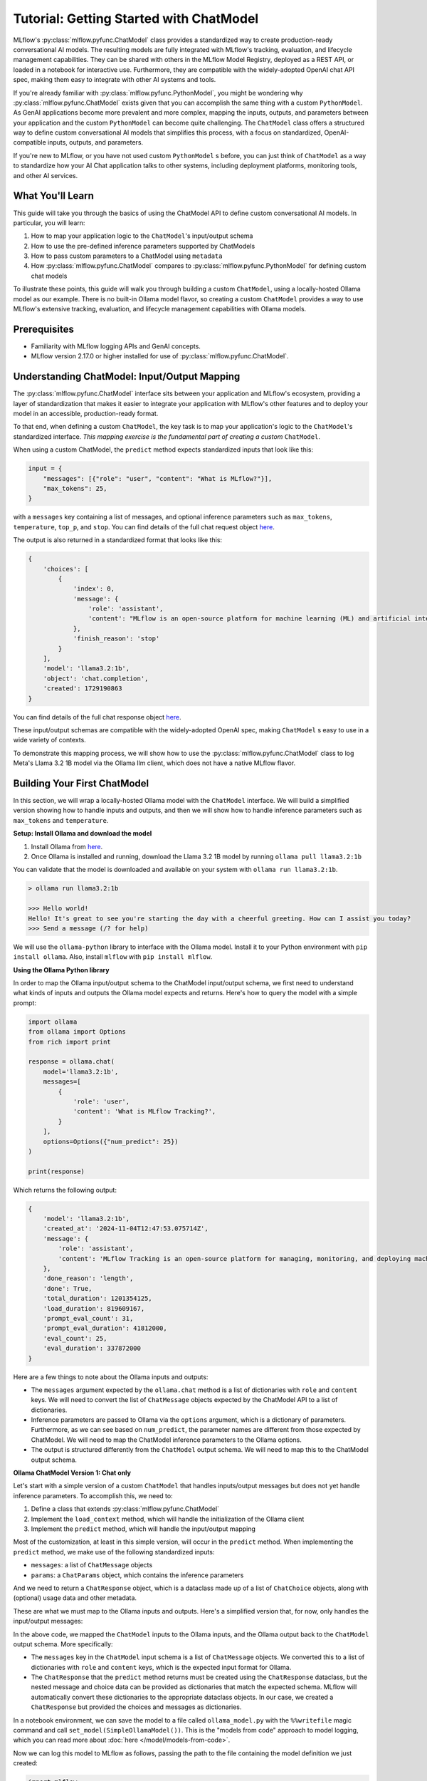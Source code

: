 Tutorial: Getting Started with ChatModel
========================================

MLflow's :py:class:`mlflow.pyfunc.ChatModel` class provides a standardized way to create production-ready conversational AI models. The resulting models are fully integrated with MLflow's tracking, evaluation, and lifecycle management capabilities. They can be shared with others in the MLflow Model Registry, deployed as a REST API, or loaded in a notebook for interactive use. Furthermore, they are compatible with the widely-adopted OpenAI chat API spec, making them easy to integrate with other AI systems and tools.

If you're already familiar with :py:class:`mlflow.pyfunc.PythonModel`, you might be wondering why :py:class:`mlflow.pyfunc.ChatModel` exists given that you can accomplish the same thing with a custom ``PythonModel``. As GenAI applications become more prevalent and more complex, mapping the inputs, outputs, and parameters between your application and the custom ``PythonModel`` can become quite challenging. The ``ChatModel`` class offers a structured way to define custom conversational AI models that simplifies this process, with a focus on standardized, OpenAI-compatible inputs, outputs, and parameters.

If you're new to MLflow, or you have not used custom ``PythonModel`` s before, you can just think of ``ChatModel`` as a way to standardize how your AI Chat application talks to other systems, including deployment platforms, monitoring tools, and other AI services.

What You'll Learn
-----------------

This guide will take you through the basics of using the ChatModel API to define custom conversational AI models. In particular, you will learn:

#. How to map your application logic to the ``ChatModel``'s input/output schema
#. How to use the pre-defined inference parameters supported by ChatModels
#. How to pass custom parameters to a ChatModel using ``metadata``
#. How :py:class:`mlflow.pyfunc.ChatModel` compares to :py:class:`mlflow.pyfunc.PythonModel` for defining custom chat models

To illustrate these points, this guide will walk you through building a custom ``ChatModel``, using a locally-hosted Ollama model as our example. There is no built-in Ollama model flavor, so creating a custom ``ChatModel`` provides a way to use MLflow's extensive tracking, evaluation, and lifecycle management capabilities with Ollama models.

Prerequisites
-------------

- Familiarity with MLflow logging APIs and GenAI concepts.
- MLflow version 2.17.0 or higher installed for use of :py:class:`mlflow.pyfunc.ChatModel`.

Understanding ChatModel: Input/Output Mapping
---------------------------------------------

The :py:class:`mlflow.pyfunc.ChatModel` interface sits between your application and MLflow's ecosystem, providing a layer of standardization that makes it easier to integrate your application with MLflow's other features and to deploy your model in an accessible, production-ready format.

To that end, when defining a custom ``ChatModel``, the key task is to map your application's logic to the ``ChatModel``'s standardized interface. :emphasis:`This mapping exercise is the fundamental part of creating a custom` ``ChatModel``.

|ChatModel Interface|

When using a custom ChatModel, the ``predict`` method expects standardized inputs that look like this:

.. code-block:: python

    input = {
        "messages": [{"role": "user", "content": "What is MLflow?"}],
        "max_tokens": 25,
    }

with a ``messages`` key containing a list of messages, and optional inference parameters such as ``max_tokens``, ``temperature``, ``top_p``, and ``stop``. You can find details of the full chat request object `here <https://mlflow.org/docs/latest/python_api/mlflow.types.html#mlflow.types.llm.ChatRequest>`__.

The output is also returned in a standardized format that looks like this:

.. code-block:: python

    {
        'choices': [
            {
                'index': 0,
                'message': {
                    'role': 'assistant',
                    'content': "MLflow is an open-source platform for machine learning (ML) and artificial intelligence (AI). It's designed to manage,"
                },
                'finish_reason': 'stop'
            }
        ],
        'model': 'llama3.2:1b',
        'object': 'chat.completion',
        'created': 1729190863
    }

You can find details of the full chat response object `here <https://mlflow.org/docs/latest/python_api/mlflow.types.html#mlflow.types.llm.ChatResponse>`__.

These input/output schemas are compatible with the widely-adopted OpenAI spec, making ``ChatModel`` s easy to use in a wide variety of contexts.

To demonstrate this mapping process, we will show how to use the :py:class:`mlflow.pyfunc.ChatModel` class to log Meta's Llama 3.2 1B model via the Ollama llm client, which does not have a native MLflow flavor.

Building Your First ChatModel
-----------------------------

In this section, we will wrap a locally-hosted Ollama model with the ``ChatModel`` interface. We will build a simplified version showing how to handle inputs and outputs, and then we will show how to handle inference parameters such as ``max_tokens`` and ``temperature``.

**Setup: Install Ollama and download the model**

#. Install Ollama from `here <https://ollama.com/>`__.
#. Once Ollama is installed and running, download the Llama 3.2 1B model by running ``ollama pull llama3.2:1b``

You can validate that the model is downloaded and available on your system with ``ollama run llama3.2:1b``.

.. code-block:: text

    > ollama run llama3.2:1b

    >>> Hello world!
    Hello! It's great to see you're starting the day with a cheerful greeting. How can I assist you today?
    >>> Send a message (/? for help)

We will use the ``ollama-python`` library to interface with the Ollama model. Install it to your Python environment with ``pip install ollama``. Also, install ``mlflow`` with ``pip install mlflow``.

**Using the Ollama Python library**

In order to map the Ollama input/output schema to the ChatModel input/output schema, we first need to understand what kinds of inputs and outputs the Ollama model expects and returns. Here's how to query the model with a simple prompt:

.. code-block:: python

    import ollama
    from ollama import Options
    from rich import print

    response = ollama.chat(
        model='llama3.2:1b',
        messages=[
            {
                'role': 'user',
                'content': 'What is MLflow Tracking?',
            }
        ],
        options=Options({"num_predict": 25})
    )

    print(response)

Which returns the following output:

.. code-block:: text

    {
        'model': 'llama3.2:1b',
        'created_at': '2024-11-04T12:47:53.075714Z',
        'message': {
            'role': 'assistant',
            'content': 'MLflow Tracking is an open-source platform for managing, monitoring, and deploying machine learning (ML) models. It provides a'
        },
        'done_reason': 'length',
        'done': True,
        'total_duration': 1201354125,
        'load_duration': 819609167,
        'prompt_eval_count': 31,
        'prompt_eval_duration': 41812000,
        'eval_count': 25,
        'eval_duration': 337872000
    }


Here are a few things to note about the Ollama inputs and outputs:

- The ``messages`` argument expected by the ``ollama.chat`` method is a list of dictionaries with ``role`` and ``content`` keys. We will need to convert the list of ``ChatMessage`` objects expected by the ChatModel API to a list of dictionaries.
- Inference parameters are passed to Ollama via the ``options`` argument, which is a dictionary of parameters. Furthermore, as we can see based on ``num_predict``, the parameter names are different from those expected by ChatModel. We will need to map the ChatModel inference parameters to the Ollama options.
- The output is structured differently from the ``ChatModel`` output schema. We will need to map this to the ChatModel output schema.

**Ollama ChatModel Version 1: Chat only**

Let's start with a simple version of a custom ``ChatModel`` that handles inputs/output messages but does not yet handle inference parameters. To accomplish this, we need to:

#. Define a class that extends :py:class:`mlflow.pyfunc.ChatModel`
#. Implement the ``load_context`` method, which will handle the initialization of the Ollama client
#. Implement the ``predict`` method, which will handle the input/output mapping

Most of the customization, at least in this simple version, will occur in the ``predict`` method. When implementing the ``predict`` method, we make use of the following standardized inputs:

- ``messages``: a list of ``ChatMessage`` objects
- ``params``: a ``ChatParams`` object, which contains the inference parameters

And we need to return a ``ChatResponse`` object, which is a dataclass made up of a list of ``ChatChoice`` objects, along with (optional) usage data and other metadata.

These are what we must map to the Ollama inputs and outputs. Here's a simplified version that, for now, only handles the input/output messages:


.. code-block:: python
    # if you are using a jupyter notebook
    # %%writefile ollama_model.py
    from mlflow.pyfunc import ChatModel
    from mlflow.types.llm import ChatMessage, ChatResponse, ChatChoice
    from mlflow.models import set_model
    import ollama

    class SimpleOllamaModel(ChatModel):
        def __init__(self):
            self.model_name = "llama3.2:1b"
            self.client = None

        def load_context(self, context):
            self.client = ollama.Client()

        def predict(self, context, messages, params=None):
            # Prepare the messages for Ollama
            ollama_messages = [msg.to_dict() for msg in messages]

            # Call Ollama
            response = self.client.chat(model=self.model_name, messages=ollama_messages)

            # Prepare and return the ChatResponse
            return ChatResponse(
                choices=[
                    {
                        "index": 0,
                        "message": response['message']
                    }
                ],
                model=self.model_name
            )

    set_model(SimpleOllamaModel())


In the above code, we mapped the ``ChatModel`` inputs to the Ollama inputs, and the Ollama output back to the ``ChatModel`` output schema. More specifically:

- The ``messages`` key in the ``ChatModel`` input schema is a list of ``ChatMessage`` objects. We converted this to a list of dictionaries with ``role`` and ``content`` keys, which is the expected input format for Ollama.
- The ``ChatResponse`` that the ``predict`` method returns must be created using the ``ChatResponse`` dataclass, but the nested message and choice data can be provided as dictionaries that match the expected schema. MLflow will automatically convert these dictionaries to the appropriate dataclass objects. In our case, we created a ``ChatResponse`` but provided the choices and messages as dictionaries.

In a notebook environment, we can save the model to a file called ``ollama_model.py`` with the ``%%writefile`` magic command and call ``set_model(SimpleOllamaModel())``. This is the "models from code" approach to model logging, which you can read more about :doc:`here </model/models-from-code>`.

Now we can log this model to MLflow as follows, passing the path to the file containing the model definition we just created:


.. code-block:: python

    import mlflow

    mlflow.set_experiment("chatmodel-quickstart")
    code_path = "ollama_model.py"

    with mlflow.start_run():
        model_info = mlflow.pyfunc.log_model(
            "ollama_model",
            python_model=code_path,
            input_example={
                "messages": [
                    {"role": "user", "content": "Hello, how are you?"}
                ]
            }
        )

Again, we used the models-from-code approach to log the model, so we passed the path to the file containing our model definition to the ``python_model`` parameter. Now we can load the model and try it out:


.. code-block:: python

    loaded_model = mlflow.pyfunc.load_model(model_info.model_uri)

    result = loaded_model.predict(data={
        "messages": [{"role": "user", "content": "What is MLflow?"}],
        "max_tokens": 25,
    })
    print(result)

.. code-block:: python

    {
        'choices': [
            {
                'index': 0,
                'message': {
                    'role': 'assistant',
                    'content': 'MLflow is an open-source platform for model deployment, monitoring, and tracking. It 
    was created by Databricks, a cloud-based data analytics company, in collaboration with The Data Science Experience 
    (TDEE), a non-profit organization that focuses on providing high-quality, free machine learning 
    resources.\n\nMLflow allows users to build, train, and deploy machine learning models in various frameworks, such 
    as TensorFlow, PyTorch, and scikit-learn. It provides a unified platform for model development, deployment, and 
    tracking across different environments, including local machines, cloud platforms (e.g., AWS), and edge 
    devices.\n\nSome key features of MLflow include:\n\n1. **Model versioning**: Each time a model is trained or 
    deployed, it generates a unique version number. This allows users to track changes, identify conflicts, and manage 
    multiple versions.\n2. **Model deployment**: MLflow provides tools for deploying models in various environments, 
    including Docker containers, Kubernetes, and cloud platforms (e.g., AWS).\n3. **Monitoring and logging**: The 
    platform includes built-in monitoring and logging capabilities to track model performance, errors, and other 
    metrics.\n4. **Integration with popular frameworks**: MLflow integrates with popular machine learning frameworks, 
    making it easy to incorporate the platform into existing workflows.\n5. **Collaboration and sharing**: MLflow 
    allows multiple users to collaborate on models and tracks changes in real-time.\n\nMLflow has several benefits, 
    including:\n\n1. **Improved model management**: The platform provides a centralized view of all models, allowing 
    for better model tracking and management.\n2. **Increased collaboration**: MLflow enables team members to work 
    together on machine learning projects more effectively.\n3. **Better model performance monitoring**: The platform 
    offers real-time insights into model performance, helping users identify issues quickly.\n4. **Simplified model 
    deployment**: MLflow makes it easy to deploy models in various environments, reducing the complexity of model 
    deployment.\n\nOverall, MLflow is a powerful tool for managing and deploying machine learning models, providing a 
    comprehensive platform for model development, tracking, and collaboration.'
                },
                'finish_reason': 'stop'
            }
        ],
        'model': 'llama3.2:1b',
        'object': 'chat.completion',
        'created': 1730739510
    }
    
Now we have received a chat response in a standardized, OpenAI-compatible format. But something is wrong: even though we set ``max_tokens`` to 25, the response is well over 25 tokens! Why is this?

We have not yet handled the inference parameters in our custom ChatModel: in addition to mapping the input/output messages between the ChatModel and Ollama formats, we also need to map the inference parameters between the two formats. We will address this in the next version of our custom ChatModel.


Building a ChatModel that Accepts Inference Parameters
------------------------------------------------------

Most LLMs support inference parameters that control how the response is generated, such as ``max_tokens``, which limits the number of tokens in the response, or ``temperature``, which adjusts the "creativity" of the response. The ChatModel API includes built-in support for many of the most commonly-used inference parameters, and we will see how to configure and use them in this section.

**Passing Parameters to a ChatModel**

When using a ChatModel, parameters are passed alongside messages in the input:

.. code-block:: python

    result = model.predict({
        "messages": [{"role": "user", "content": "Write a story"}],
        "max_tokens": 100,
        "temperature": 0.7
    })

You can find the full list of supported parameters `here <https://mlflow.org/docs/latest/python_api/mlflow.types.html#mlflow.types.llm.ChatParams>`__. Furthermore, you can pass arbitrary additional parameters to a ChatModel via the ``metadata`` key in the input, which we will cover in more detail in the next section.

**Comparison to Parameter Handling in Custom PyFunc Models**

If you're familiar with configuring inference parameters for `PyFunc models <https://mlflow.org/blog/custom-pyfunc#parameterizing-the-custom-model>`__, you will notice some key differneces in how ChatModel handles parameters:

+------------------------------------------------------------------------------------------------------------------------------+---------------------------------------------------------------------+
| ChatModel                                                                                                                    | PyFunc                                                              |
+==============================================================================================================================+=====================================================================+
| Parameters are part of the ``data`` dictionary passed to ``predict``, which also includes the ``messages`` key               | Parameters are passed to ``predict`` as ``params`` keyword argument |
+------------------------------------------------------------------------------------------------------------------------------+---------------------------------------------------------------------+
| Commonly-used chat model parameters (e.g. ``max_tokens``, ``temperature``, ``top_p``) are pre-defined in the ChatModel class | Parameters are chosen and configured by the developer               |
+------------------------------------------------------------------------------------------------------------------------------+---------------------------------------------------------------------+
| Model signature is automatically configured to support the common chat model parameters                                      | Parameters must be explicitly defined in the model signature        |
+------------------------------------------------------------------------------------------------------------------------------+---------------------------------------------------------------------+

In short, ChatModels make it easy to configure and use inference parameters, while also providing a standardized, OpenAI-compatible output format, but at the cost of some flexibility.

Now, let's configure our custom ChatModel to handle inference parameters.

**Ollama ChatModel Version 2: Chat with inference parameters**

Setting up a ChatModel with inference parameters is straightforward: just like with the input messages, we need to map the inference parameters to the format expected by the Ollama client. In the Ollama client, inference parameters are passed to the model as an ``options`` dictionary. When defining our custom ChatModel, we can access the inference parameters passed to ``predict`` via the ``params`` keyword argument. Our job is to map the predict method's ``params`` dictionary to the Ollama client's ``options`` dictionary. You can find the list of options supported by Ollama `here <https://github.com/ollama/ollama/blob/main/docs/api.md#generate-request-with-options>`__.

.. code-block:: python
    # if you are using a jupyter notebook
    # %%writefile ollama_model.py

    import mlflow
    from mlflow.pyfunc import ChatModel
    from mlflow.types.llm import ChatMessage, ChatResponse, ChatChoice
    from mlflow.models import set_model
    import ollama
    from ollama import Options

    class OllamaModelWithMetadata(ChatModel):
        def __init__(self):
            self.model_name = None
            self.client = None

        def load_context(self, context):
            self.model_name = "llama3.2:1b"
            self.client = ollama.Client()
        
        def _prepare_options(self, params):
            # Prepare options from params
            options = {}
            if params:
                if params.max_tokens is not None:
                    options["num_predict"] = params.max_tokens
                if params.temperature is not None:
                    options["temperature"] = params.temperature
                if params.top_p is not None:
                    options["top_p"] = params.top_p
                if params.stop is not None:
                    options["stop"] = params.stop
                
                if params.metadata is not None:
                    options["seed"] = int(params.metadata.get("seed", None))
            
            return Options(options)


        def predict(self, context, messages, params=None):
            ollama_messages = [{"role": msg.role, "content": msg.content} for msg in messages]
            options = self._prepare_options(params)

            # Call Ollama
            response = self.client.chat(model=self.model_name,
            messages=ollama_messages, options=options)

            # Prepare the ChatResponse
            return ChatResponse(
                choices=[
                    {
                        "index": 0,
                        "message": response['message']
                    }
                ],
                model=self.model_name
            )
                
    set_model(OllamaModelWithMetadata())

Here's what we changed from the previous version:

- We mapped ``max_tokens``, ``temperature``, ``top_p``, and ``stop`` from the ``params`` dictionary to ``num_predict``, ``temperature``, ``top_p``, and ``stop`` in the Ollama client's ``options`` dictionary (note the different parameter name for ``max_tokens`` expected by Ollama)
- We passed the ``options`` dictionary to the Ollama client's ``chat`` method. Note that we created a new private method, ``_prepare_options``, to handle the mapping from ``params`` to ``options``. Additional methods can be added to a custom ``ChatModel`` to keep code clean and organized while handling custom logic.
- We checked the ``metadata`` key in the ``params`` dictionary for a ``seed`` value—we'll cover this in more detail in the next section.

Now we can log this model to MLflow, load it, and try it out in the same way as before:

.. code-block:: python

    code_path = "ollama_model.py"

    with mlflow.start_run():
        model_info = mlflow.pyfunc.log_model(
            "ollama_model",
            python_model=code_path,
            input_example={
                "messages": [
                    {"role": "user", "content": "Hello, how are you?"}
                ]
            }
        )

    loaded_model = mlflow.pyfunc.load_model(model_info.model_uri)

    result = loaded_model.predict(data={
        "messages": [{"role": "user", "content": "What is MLflow?"}],
        "max_tokens": 25,
    })
    print(result)

Which returns:

.. code-block:: python

    {
        'choices': [
            {
                'index': 0,
                'message': {
                    'role': 'assistant',
                    'content': 'MLflow is an open-source platform that provides a set of tools for managing and 
    tracking machine learning (ML) model deployments,'
                },
                'finish_reason': 'stop'
            }
        ],
        'model': 'llama3.2:1b',
        'object': 'chat.completion',
        'created': 1730724514
    }

Now that we have appropriately mapped ``max_tokens`` from the ChatModel input schema to the Ollama client's ``num_predict`` parameter, we receive a response with the expected number of tokens.

**Passing Custom Parameters**

What if we want to pass a custom paramerter that is not included in the list of built-in inference parameters? The ChatModel API provides a way to do this via the ``metadata`` key, which accepts a dictionary of key-value pairs that are passed through to the model as-is. Both the keys and values must be strings, so it might be necessary to handle type conversions in the ``predict`` method. In the above example, we configured the Ollama model to use a custom ``seed`` value by adding a ``seed`` key to the ``metadata`` dictionary:

.. code-block:: python

    if params.metadata is not None:
        options["seed"] = int(params.metadata.get("seed", None))

Because we included this, we can now pass a ``seed`` value via the ``metadata`` key in the ``predict`` method. If you call ``predict`` multiple times with the same seed value, you will always receive the same response.

.. code-block:: python

    result = loaded_model.predict(data={
          "messages": [{"role": "user", "content": "What is MLflow?"}],
          "max_tokens": 25,
          "metadata": {"seed": "321"}
    })

    print(result)

Which returns:

.. code-block:: python

    {
        'choices': [
            {
                'index': 0,
                'message': {
                    'role': 'assistant',
                    'content': "MLflow is an open-source software framework used for machine learning model management,
    monitoring, and deployment. It's designed to provide"
                },
                'finish_reason': 'stop'
            }
        ],
        'model': 'llama3.2:1b',
        'object': 'chat.completion',
        'created': 1730724533
    }

.. tip:: Using vs. Defining ChatModels

   There's an important distinction between how you pass data when *using* a ChatModel versus how you access that data when *defining* one.

   When *using* an instantiated ChatModel, all the arguments—messages, parameters, etc.—are passed to the ``predict`` method as a single dictionary.

   .. code:: python

      model.predict({
          "messages": [{"role": "user", "content": "Hello"}],
          "temperature": 0.7
      })

   When *defining* the custom ChatModel's ``predict`` method, on the other hand, we access the data through separate ``messages`` and ``params`` arguments, where ``messages`` is a list of ``ChatMessage`` objects and ``params`` is a ``ChatParams`` object. Understanding this distinction—unified input for users, structured access for developers—is important to working effectively with ChatModels.

Comparison to PyFunc
--------------------

To illustrate some of the benefits and trade-offs of setting up a chat model via the ``ChatModel`` API vs. the ``PythonModel`` API, let's see what the above model would look like if we implemented it as a ``PythonModel``.

**Ollama Model Version 3: Custom PyFunc Model**

.. code-block:: python
    # if you are using a jupyter notebook
    # %%writefile ollama_pyfunc_model.py

    import mlflow
    from mlflow.pyfunc import PythonModel
    from mlflow.types.llm import ChatRequest, ChatResponse, ChatMessage, ChatChoice
    from mlflow.models import set_model
    import ollama
    from ollama import Options
    import pandas as pd
    from typing import List, Dict

    class OllamaPyfunc(PythonModel):
        def __init__(self):
            self.model_name = None
            self.client = None

        def load_context(self, context):
            self.model_name = "llama3.2:1b"
            self.client = ollama.Client()
        
        def _prepare_options(self, params):
            options = {}
            if params:
                if "max_tokens" in params:
                    options["num_predict"] = params["max_tokens"]
                if "temperature" in params:
                    options["temperature"] = params["temperature"]
                if "top_p" in params:
                    options["top_p"] = params["top_p"]
                if "stop" in params:
                    options["stop"] = params["stop"]
                if "seed" in params:
                    options["seed"] = params["seed"]
            
            return Options(options)

        def predict(self, context, model_input, params=None):
            if isinstance(model_input, (pd.DataFrame, pd.Series)):
                messages = model_input.to_dict(orient='records')[0]['messages']
            else:
                messages = model_input.get("messages", [])
            
            options = self._prepare_options(params)
            ollama_messages = [{"role": msg["role"], "content": msg["content"]} for msg in messages]
            


            response = self.client.chat(
                model=self.model_name,
                messages=ollama_messages,
                options=options
            )

            chat_response = ChatResponse(
                choices=[
                    ChatChoice(
                        index=0,
                        message=ChatMessage(role="assistant", content=response['message']['content'])
                    )
                ],
                model=self.model_name
            )

            return chat_response.to_dict()

    set_model(OllamaPyfunc())


This looks quite similar to how we defined our ``ChatModel`` above, and you could in fact use this ``PythonModel`` to serve the same Ollama model. However, there are some important differences:

- We had to handle the input data as a pandas DataFrame, even though the input is ultimately just a list of messages.
- Instead of receiving the inference parameters as a pre-configured ``ChatParams`` object, receive a ``params`` dictionary. One consequence of this is that we did not have to treat ``seed`` any differently from the other inference parameters: they're *all* custom parameters in the ``PythonModel`` API.
- We had to call ``chat_response.to_dict()`` to convert the ``ChatResponse`` object to a dictionary rather than a ``ChatResponse`` object. This is handled automatically by ``ChatModel``.

Some of the biggest differences come up when it's time to log the model:

.. code-block:: python

    from mlflow.models import infer_signature

    code_path = "ollama_pyfunc_model.py"

    params = {"max_tokens": 25, "temperature": 0.5, "top_p": 0.5, "stop": ["\n"], "seed": 123}
    request = {"messages": [{"role": "user", "content": "What is MLflow?"}]}

    signature = infer_signature(model_input=request, params=params)

    with mlflow.start_run():
        model_info = mlflow.pyfunc.log_model(
            "ollama_pyfunc_model",
            python_model=code_path,
            signature=signature,
            input_example=(request, params)
        )

With a custom :py:class:`mlflow.pyfunc.PythonModel`, we need to manually define the model signature and input example. This is a significant difference from the ChatModel API, which automatically configured the signature to conform to the standardized OpenAI-compatible input/output/parameter schemas.

There is also one notable difference in how we call the loaded model's ``predict`` method: parameters are passed as a dictionary via the ``params`` keyword argument, rather than in the dictionary containing the messages.

.. code-block:: python

    loaded_model = mlflow.pyfunc.load_model(model_info.model_uri)

    result = loaded_model.predict(
        data={
            "messages": [{"role": "user", "content": "What is MLflow?"}]
        },
        params = {"max_tokens": 25, "seed": 42}
    )
    print(result)

Which returns:

.. code-block:: python

    {
        'choices': [
            {
                'index': 0,
                'message': {
                    'role': 'assistant',
                    'content': 'MLflow is an open-source platform for machine learning (ML) and deep learning (DL) model management, monitoring, and'
                },
                'finish_reason': 'stop'
            }
        ],
        'model': 'llama3.2:1b',
        'object': 'chat.completion',
        'created': 1731000733
    }

In summary, ``ChatModel`` provides a more structured approach to defining custom chat models, with a focus on standardized, OpenAI-compatible inputs and outputs. While it requires a bit more setup work to map the input/output schemas between the ``ChatModel`` schema and the application it wraps, it can be easier to use than a fully custom :py:class:`mlflow.pyfunc.PythonModel` as it handles the often-challenging task of defining input/output/parameter schemas. The :py:class:`mlflow.pyfunc.PythonModel` approach, on the other hand, provides the most flexibility but requires the developer to manually handle all of the input/output/parameter mapping logic.

Conclusion
----------

In this guide, you have learned:

- How to map the input/output schemas between the ChatModel API and your application
- How to configure commonly-used chat model inference parameters with the ChatModel API
- How to pass custom parameters to a ``ChatModel`` using the ``metadata`` key
- How :py:class:`mlflow.pyfunc.ChatModel` compares to the :py:class:`mlflow.pyfunc.PythonModel` for defining custom chat models

You should now have a good sense of what the ChatModel API is and how it can be used to define custom chat models.

``ChatModel`` includes some additional functionality that was not covered in this introductory guide, including:

- Out of the box support for MLflow Tracing, which is useful for debugging and monitoring your chat models, especially in models with multiple components or calls to LLM APIs.
- Support for customizing the model's configuration using an external configuration file.

To learn more about these and other advanced features of the ChatModel API, you can read :doc:`this guide </llms/chat-model-guide/index>`.

.. |ChatModel Interface| image:: ../../_static/images/llms/chat-model-intro/interface_1.png
